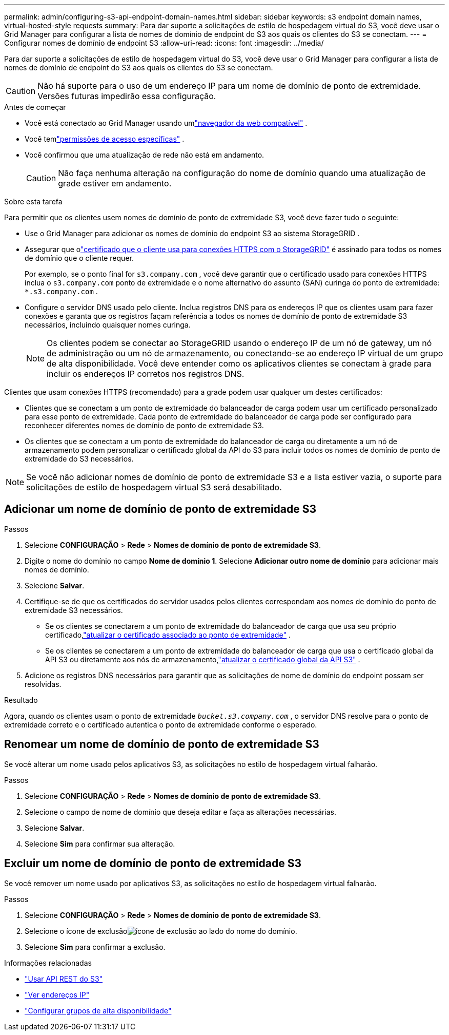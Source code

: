 ---
permalink: admin/configuring-s3-api-endpoint-domain-names.html 
sidebar: sidebar 
keywords: s3 endpoint domain names, virtual-hosted-style requests 
summary: Para dar suporte a solicitações de estilo de hospedagem virtual do S3, você deve usar o Grid Manager para configurar a lista de nomes de domínio de endpoint do S3 aos quais os clientes do S3 se conectam. 
---
= Configurar nomes de domínio de endpoint S3
:allow-uri-read: 
:icons: font
:imagesdir: ../media/


[role="lead"]
Para dar suporte a solicitações de estilo de hospedagem virtual do S3, você deve usar o Grid Manager para configurar a lista de nomes de domínio de endpoint do S3 aos quais os clientes do S3 se conectam.


CAUTION: Não há suporte para o uso de um endereço IP para um nome de domínio de ponto de extremidade.  Versões futuras impedirão essa configuração.

.Antes de começar
* Você está conectado ao Grid Manager usando umlink:../admin/web-browser-requirements.html["navegador da web compatível"] .
* Você temlink:../admin/admin-group-permissions.html["permissões de acesso específicas"] .
* Você confirmou que uma atualização de rede não está em andamento.
+

CAUTION: Não faça nenhuma alteração na configuração do nome de domínio quando uma atualização de grade estiver em andamento.



.Sobre esta tarefa
Para permitir que os clientes usem nomes de domínio de ponto de extremidade S3, você deve fazer tudo o seguinte:

* Use o Grid Manager para adicionar os nomes de domínio do endpoint S3 ao sistema StorageGRID .
* Assegurar que olink:../admin/configuring-administrator-client-certificates.html["certificado que o cliente usa para conexões HTTPS com o StorageGRID"] é assinado para todos os nomes de domínio que o cliente requer.
+
Por exemplo, se o ponto final for `s3.company.com` , você deve garantir que o certificado usado para conexões HTTPS inclua o `s3.company.com` ponto de extremidade e o nome alternativo do assunto (SAN) curinga do ponto de extremidade: `*.s3.company.com` .

* Configure o servidor DNS usado pelo cliente.  Inclua registros DNS para os endereços IP que os clientes usam para fazer conexões e garanta que os registros façam referência a todos os nomes de domínio de ponto de extremidade S3 necessários, incluindo quaisquer nomes curinga.
+

NOTE: Os clientes podem se conectar ao StorageGRID usando o endereço IP de um nó de gateway, um nó de administração ou um nó de armazenamento, ou conectando-se ao endereço IP virtual de um grupo de alta disponibilidade.  Você deve entender como os aplicativos clientes se conectam à grade para incluir os endereços IP corretos nos registros DNS.



Clientes que usam conexões HTTPS (recomendado) para a grade podem usar qualquer um destes certificados:

* Clientes que se conectam a um ponto de extremidade do balanceador de carga podem usar um certificado personalizado para esse ponto de extremidade.  Cada ponto de extremidade do balanceador de carga pode ser configurado para reconhecer diferentes nomes de domínio de ponto de extremidade S3.
* Os clientes que se conectam a um ponto de extremidade do balanceador de carga ou diretamente a um nó de armazenamento podem personalizar o certificado global da API do S3 para incluir todos os nomes de domínio de ponto de extremidade do S3 necessários.



NOTE: Se você não adicionar nomes de domínio de ponto de extremidade S3 e a lista estiver vazia, o suporte para solicitações de estilo de hospedagem virtual S3 será desabilitado.



== Adicionar um nome de domínio de ponto de extremidade S3

.Passos
. Selecione *CONFIGURAÇÃO* > *Rede* > *Nomes de domínio de ponto de extremidade S3*.
. Digite o nome do domínio no campo *Nome de domínio 1*.  Selecione *Adicionar outro nome de domínio* para adicionar mais nomes de domínio.
. Selecione *Salvar*.
. Certifique-se de que os certificados do servidor usados pelos clientes correspondam aos nomes de domínio do ponto de extremidade S3 necessários.
+
** Se os clientes se conectarem a um ponto de extremidade do balanceador de carga que usa seu próprio certificado,link:../admin/configuring-load-balancer-endpoints.html["atualizar o certificado associado ao ponto de extremidade"] .
** Se os clientes se conectarem a um ponto de extremidade do balanceador de carga que usa o certificado global da API S3 ou diretamente aos nós de armazenamento,link:../admin/use-s3-setup-wizard-steps.html["atualizar o certificado global da API S3"] .


. Adicione os registros DNS necessários para garantir que as solicitações de nome de domínio do endpoint possam ser resolvidas.


.Resultado
Agora, quando os clientes usam o ponto de extremidade `_bucket.s3.company.com_` , o servidor DNS resolve para o ponto de extremidade correto e o certificado autentica o ponto de extremidade conforme o esperado.



== Renomear um nome de domínio de ponto de extremidade S3

Se você alterar um nome usado pelos aplicativos S3, as solicitações no estilo de hospedagem virtual falharão.

.Passos
. Selecione *CONFIGURAÇÃO* > *Rede* > *Nomes de domínio de ponto de extremidade S3*.
. Selecione o campo de nome de domínio que deseja editar e faça as alterações necessárias.
. Selecione *Salvar*.
. Selecione *Sim* para confirmar sua alteração.




== Excluir um nome de domínio de ponto de extremidade S3

Se você remover um nome usado por aplicativos S3, as solicitações no estilo de hospedagem virtual falharão.

.Passos
. Selecione *CONFIGURAÇÃO* > *Rede* > *Nomes de domínio de ponto de extremidade S3*.
. Selecione o ícone de exclusãoimage:../media/icon-x-to-remove.png["ícone de exclusão"] ao lado do nome do domínio.
. Selecione *Sim* para confirmar a exclusão.


.Informações relacionadas
* link:../s3/index.html["Usar API REST do S3"]
* link:viewing-ip-addresses.html["Ver endereços IP"]
* link:configure-high-availability-group.html["Configurar grupos de alta disponibilidade"]

